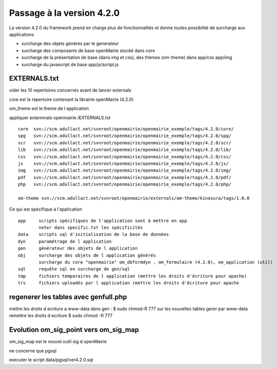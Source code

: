 .. _methodeversion:

##########################
Passage à la version 4.2.0
##########################

La version 4.2.0 du framework prend en charge plus de fonctionnalités et donne toutes possibilité de surcharge aux applications

- surcharge des objets généres par le generateur 

- surcharge des composants de base openMairie stocké dans core

- surcharge de la présentation de base (dans img et css), des thèmes (om-theme) dans app/css app/img

- surcharge du javascript de base app/js/script.js


EXTERNALS.txt
=============

vider les 10 repertoires concernés avant de lancer externals

core est le repertoire contenant la librairie openMairie (4.2.0)

om_theme est le theme de l application

appliquer extermnals openmairie /EXTERNALS.txt ::

    core  svn://scm.adullact.net/svnroot/openmairie/openmairie_exemple/tags/4.2.0/core/
    spg   svn://scm.adullact.net/svnroot/openmairie/openmairie_exemple/tags/4.2.0/spg/
    scr   svn://scm.adullact.net/svnroot/openmairie/openmairie_exemple/tags/4.2.0/scr/
    lib   svn://scm.adullact.net/svnroot/openmairie/openmairie_exemple/tags/4.2.0/lib/
    css   svn://scm.adullact.net/svnroot/openmairie/openmairie_exemple/tags/4.2.0/css/
    js    svn://scm.adullact.net/svnroot/openmairie/openmairie_exemple/tags/4.2.0/js/
    img   svn://scm.adullact.net/svnroot/openmairie/openmairie_exemple/tags/4.2.0/img/
    pdf   svn://scm.adullact.net/svnroot/openmairie/openmairie_exemple/tags/4.2.0/pdf/
    php   svn://scm.adullact.net/svnroot/openmairie/openmairie_exemple/tags/4.2.0/php/
    
    om-theme svn://scm.adullact.net/svnroot/openmairie/externals/om-theme/kinosura/tags/1.0.0



Ce qui est spécifique à l'application ::

    app     scripts spécifiques de l'application sont à mettre en app
            noter dans specific.txt les spécificités
    data    scripts sql d'initialisation de la base de données
    dyn     paramétrage de l application
    gen     générateur des objets de l application
    obj     surcharge des objets de l application générés
            surcharge du core "openmairie" om_dbformdyn , om_formulaire (4.2.0), om_application (util) 
    sql     requête sql en surcharge de gen/sql
    tmp     fichiers temporaires de l application (mettre les droits d'écriture pour apache)
    trs     fichiers uploadés par l application (mettre les droits d'écriture pour apache


regenerer les tables avec genfull.php
=====================================
mettre les droits  d ecriture a www-data dans gen : $ sudo chmod-R 777
sur les nouvelles tables gerer par www-data remettre les droits d ecriture
$ sudo chmod -R 777


Evolution om_sig_point vers om_sig_map
======================================

om_sig_map est le nouvel outil sig d openMairie


ne concerne que pgsql

executer le script data/pgsql/ver4.2.0.sql
